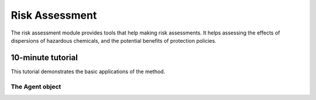 Risk Assessment
===============

The risk assessment module provides tools that help making risk assessments.
It helps assessing the effects of dispersions of hazardous chemicals,
and the potential benefits of protection policies.


10-minute tutorial
------------------

This tutorial demonstrates the basic applications of the method.

The Agent object
****************

